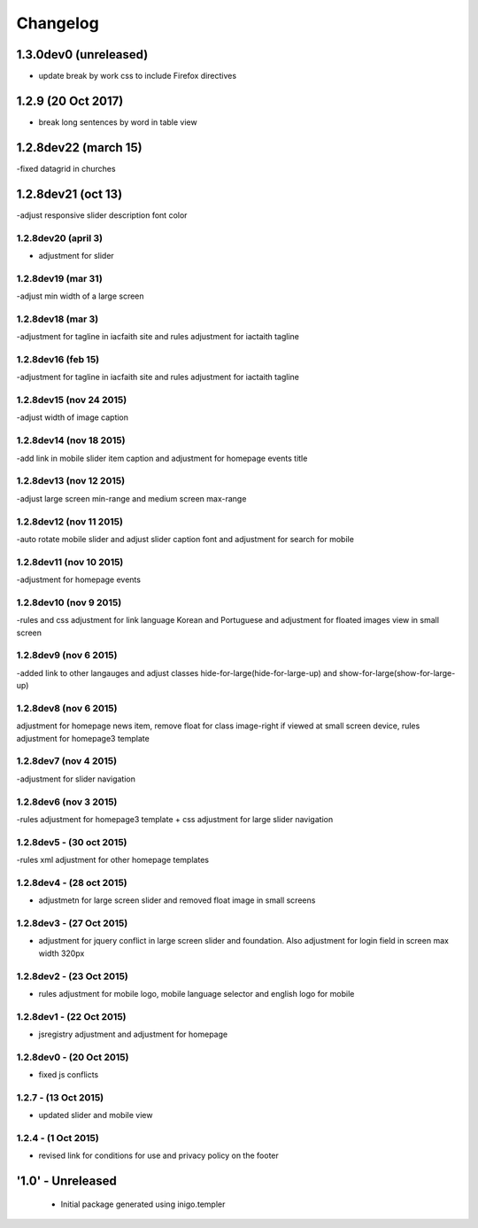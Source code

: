 Changelog
=========

1.3.0dev0 (unreleased)
----------------------
- update break by work css to include Firefox directives

1.2.9 (20 Oct 2017)
-------------------
- break long sentences by word in table view

1.2.8dev22 (march 15)
--------------------
-fixed datagrid in churches

1.2.8dev21 (oct 13)
--------------------
-adjust responsive slider description font color

1.2.8dev20 (april 3)
_____________________
- adjustment for slider

1.2.8dev19 (mar 31)
_____________________
-adjust min width of a large screen

1.2.8dev18 (mar 3)
_____________________
-adjustment for tagline in iacfaith site and rules adjustment for iactaith tagline

1.2.8dev16 (feb 15)
_____________________
-adjustment for tagline in iacfaith site and rules adjustment for iactaith tagline

1.2.8dev15 (nov 24 2015)
_____________________
-adjust width of image caption

1.2.8dev14 (nov 18 2015)
_____________________
-add link in mobile slider item caption and adjustment for homepage events title

1.2.8dev13 (nov 12 2015)
_____________________
-adjust large screen min-range and medium screen max-range

1.2.8dev12 (nov 11 2015)
_____________________
-auto rotate mobile slider and adjust slider caption font and adjustment for search for mobile

1.2.8dev11 (nov 10 2015)
_____________________
-adjustment for homepage events

1.2.8dev10 (nov 9 2015)
_____________________
-rules and css adjustment for link language Korean and Portuguese and adjustment for floated images view in small screen

1.2.8dev9 (nov 6 2015)
_____________________
-added link to other langauges and adjust classes hide-for-large(hide-for-large-up) and show-for-large(show-for-large-up)

1.2.8dev8 (nov 6 2015)
_____________________
adjustment for homepage news item, remove float for class image-right if viewed at small screen device, rules adjustment for homepage3 template

1.2.8dev7 (nov 4 2015)
_____________________
-adjustment for slider navigation

1.2.8dev6 (nov 3 2015)
_____________________
-rules adjustment for homepage3 template + css adjustment for large slider navigation

1.2.8dev5 - (30 oct 2015)
_____________________
-rules xml adjustment for other homepage templates

1.2.8dev4 - (28 oct 2015)
_____________________
- adjustmetn for large screen slider and removed float image in small screens

1.2.8dev3 - (27 Oct 2015)
_____________________
- adjustment for jquery conflict in large screen slider and foundation. Also adjustment for login field in screen max width 320px

1.2.8dev2 - (23 Oct 2015)
_____________________
- rules adjustment for mobile logo, mobile language selector and english logo for mobile

1.2.8dev1 - (22 Oct 2015)
_____________________
- jsregistry adjustment and adjustment for homepage

1.2.8dev0 - (20 Oct 2015)
_____________________
- fixed js conflicts

1.2.7 - (13 Oct 2015)
_____________________
- updated slider and mobile view

1.2.4 - (1 Oct 2015)
_____________________
- revised link for conditions for use and privacy policy on the footer

'1.0' - Unreleased
---------------------

 - Initial package generated using inigo.templer
